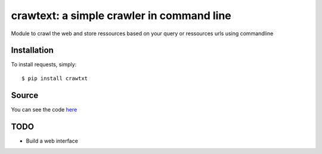 crawtext: a simple crawler in command line
===============================================

.. image:: http://www.cortext.net/IMG/siteon0.png?1300195437
        :target: http://www.cortext.net


Module to crawl the web and store ressources based on your query or ressources urls using commandline

Installation
------------

To install requests, simply: ::

    $ pip install crawtxt

Source
------

You can see the code `here <https://github.com/c24b/clean_crawtext>`_

TODO
----
* Build a web interface



